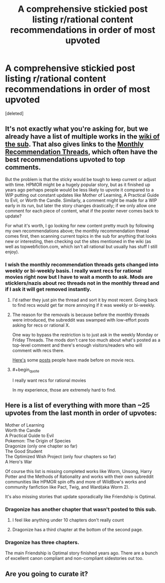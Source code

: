 #+TITLE: A comprehensive stickied post listing r/rational content recommendations in order of most upvoted

* A comprehensive stickied post listing r/rational content recommendations in order of most upvoted
:PROPERTIES:
:Score: 35
:DateUnix: 1524147615.0
:FlairText: META
:END:
[deleted]


** It's not exactly what you're asking for, but we already have a list of multiple works in the [[https://www.reddit.com/r/rational/wiki/index][wiki of the sub]]. That also gives links to the [[https://www.reddit.com/r/rational/wiki/monthlyrecommendation][Monthly Recommendation Threads]], which often have the best recommendations upvoted to top comments.

But the problem is that the sticky would be tough to keep current or adjust with time. HPMOR might be a hugely popular story, but as it finished up years ago perhaps people would be less likely to upvote it compared to a WIP putting out constant updates like Mother of Learning, A Practical Guide to Evil, or Worth the Candle. Similarly, a comment might be made for a WIP early in its run, but later the story changes drastically; if we only allow one comment for each piece of content, what if the poster never comes back to update?

For what it's worth, I go looking for new content pretty much by following my own recommendations above; the monthly recommendation thread comes first, then scanning current topics in the sub for anything that looks new or interesting, then checking out the sites mentioned in the wiki (as well as topwebfiction.com, which isn't all rational but usually has stuff I still enjoy).
:PROPERTIES:
:Author: AurelianoTampa
:Score: 18
:DateUnix: 1524149960.0
:END:

*** I wish the monthly recommendation threads gets changed into weekly or bi-weekly basis. I really want recs for rational movies right now but I have to wait a month to ask. Mods are sticklers/nazis about rec threads not in the monthly thread and if I ask it will get removed instantly.
:PROPERTIES:
:Author: Ih8Otakus
:Score: 9
:DateUnix: 1524162964.0
:END:

**** I'd rather they just pin the thread and sort it by most recent. Going back to find recs would get far more annoying if it was weekly or bi-weekly.
:PROPERTIES:
:Author: All_in_bad_taste
:Score: 15
:DateUnix: 1524163360.0
:END:


**** The reason for the removals is because before the monthly threads were introduced, the subreddit was swamped with low-effort posts asking for recs or rational X.

One way to bypass the restriction is to just ask in the weekly Monday or Friday Threads. The mods don't care too much about what's posted as a top-level comment and there's enough visitors/readers who will comment with recs there.

[[https://www.reddit.com/r/rational/comments/6dgpm0/what_movies_would_you_classify_as_rational_or/][Here's]] some [[https://www.reddit.com/r/rational/comments/1t9cqx/are_there_any_movies_or_other_media_pieces_which/][posts]] people have made before on movie recs.
:PROPERTIES:
:Author: xamueljones
:Score: 9
:DateUnix: 1524173118.0
:END:


**** #+begin_quote
  I really want recs for rational movies
#+end_quote

In my experience, those are extremely hard to find.
:PROPERTIES:
:Author: thrawnca
:Score: 2
:DateUnix: 1524518061.0
:END:


** Here is a list of everything with more than ~25 upvotes from the last month in order of upvotes:

Mother of Learning\\
Worth the Candle\\
A Practical Guide to Evil\\
Pokemon: The Origin of Species\\
Dragonize (only one chapter so far)\\
The Good Student\\
The Optimized Wish Project (only four chapters so far)\\
A Hero's War

Of course this list is missing completed works like Worm, Unsong, Harry Potter and the Methods of Rationality and works with their own subreddit communities like HPMOR spin offs and more of WildBow's works and community fanfiction like Pact, Twig, and Ward(aka Worm 2).

It's also missing stories that update sporadically like Friendship is Optimal.
:PROPERTIES:
:Score: 10
:DateUnix: 1524151339.0
:END:

*** Dragonize has another chapter that wasn't posted to this sub.
:PROPERTIES:
:Author: sicutumbo
:Score: 3
:DateUnix: 1524153260.0
:END:

**** I feel like anything under 10 chapters don't really count
:PROPERTIES:
:Author: Dismalward
:Score: 4
:DateUnix: 1524168966.0
:END:


**** Dragonize has a third chapter at the bottom of the second page.
:PROPERTIES:
:Author: Dhampire
:Score: 2
:DateUnix: 1524182000.0
:END:


*** Dragonize has three chapters.

The main Friendship is Optimal story finished years ago. There are a bunch of excellent canon compliant and non-compliant sidestories out too.
:PROPERTIES:
:Author: Lightwavers
:Score: 2
:DateUnix: 1524415007.0
:END:


** Are you going to curate it?
:PROPERTIES:
:Author: Amonwilde
:Score: 7
:DateUnix: 1524150517.0
:END:

